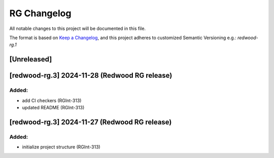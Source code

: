 RG Changelog
############

All notable changes to this project will be documented in this file.

The format is based on `Keep a Changelog <https://keepachangelog.com/en/1.0.0/>`_,
and this project adheres to customized Semantic Versioning e.g.: `redwood-rg.1`

[Unreleased]
************

[redwood-rg.3] 2024-11-28 (Redwood RG release)
****************************************

Added:
=====
* add CI checkers (RGInt-313)
* updated README (RGInt-313)

[redwood-rg.3] 2024-11-27 (Redwood RG release)
****************************************

Added:
=====
* initialize project structure (RGInt-313)
